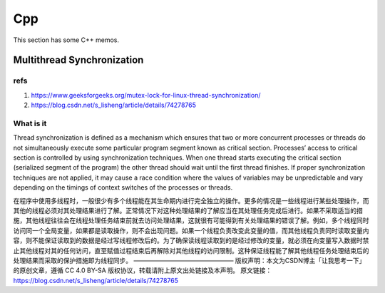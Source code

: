 Cpp
===

This section has some C++ memos.

Multithread Synchronization
---------------------------

refs
^^^^


1. https://www.geeksforgeeks.org/mutex-lock-for-linux-thread-synchronization/
2. https://blog.csdn.net/s_lisheng/article/details/74278765

What is it
^^^^^^^^^^

Thread synchronization is defined as a mechanism which ensures that two or more concurrent processes or threads do not simultaneously execute some particular program segment known as critical section. Processes’ access to critical section is controlled by using synchronization techniques. When one thread starts executing the critical section (serialized segment of the program) the other thread should wait until the first thread finishes. If proper synchronization techniques are not applied, it may cause a race condition where the values of variables may be unpredictable and vary depending on the timings of context switches of the processes or threads.

在程序中使用多线程时，一般很少有多个线程能在其生命期内进行完全独立的操作。更多的情况是一些线程进行某些处理操作，而其他的线程必须对其处理结果进行了解。正常情况下对这种处理结果的了解应当在其处理任务完成后进行。如果不采取适当的措施，其他线程往往会在线程处理任务结束前就去访问处理结果，这就很有可能得到有关处理结果的错误了解。例如，多个线程同时访问同一个全局变量，如果都是读取操作，则不会出现问题。如果一个线程负责改变此变量的值，而其他线程负责同时读取变量内容，则不能保证读取到的数据是经过写线程修改后的。为了确保读线程读取到的是经过修改的变量，就必须在向变量写入数据时禁止其他线程对其的任何访问，直至赋值过程结束后再解除对其他线程的访问限制。这种保证线程能了解其他线程任务处理结束后的处理结果而采取的保护措施即为线程同步。
————————————————
版权声明：本文为CSDN博主「让我思考一下」的原创文章，遵循 CC 4.0 BY-SA 版权协议，转载请附上原文出处链接及本声明。
原文链接：https://blog.csdn.net/s_lisheng/article/details/74278765

